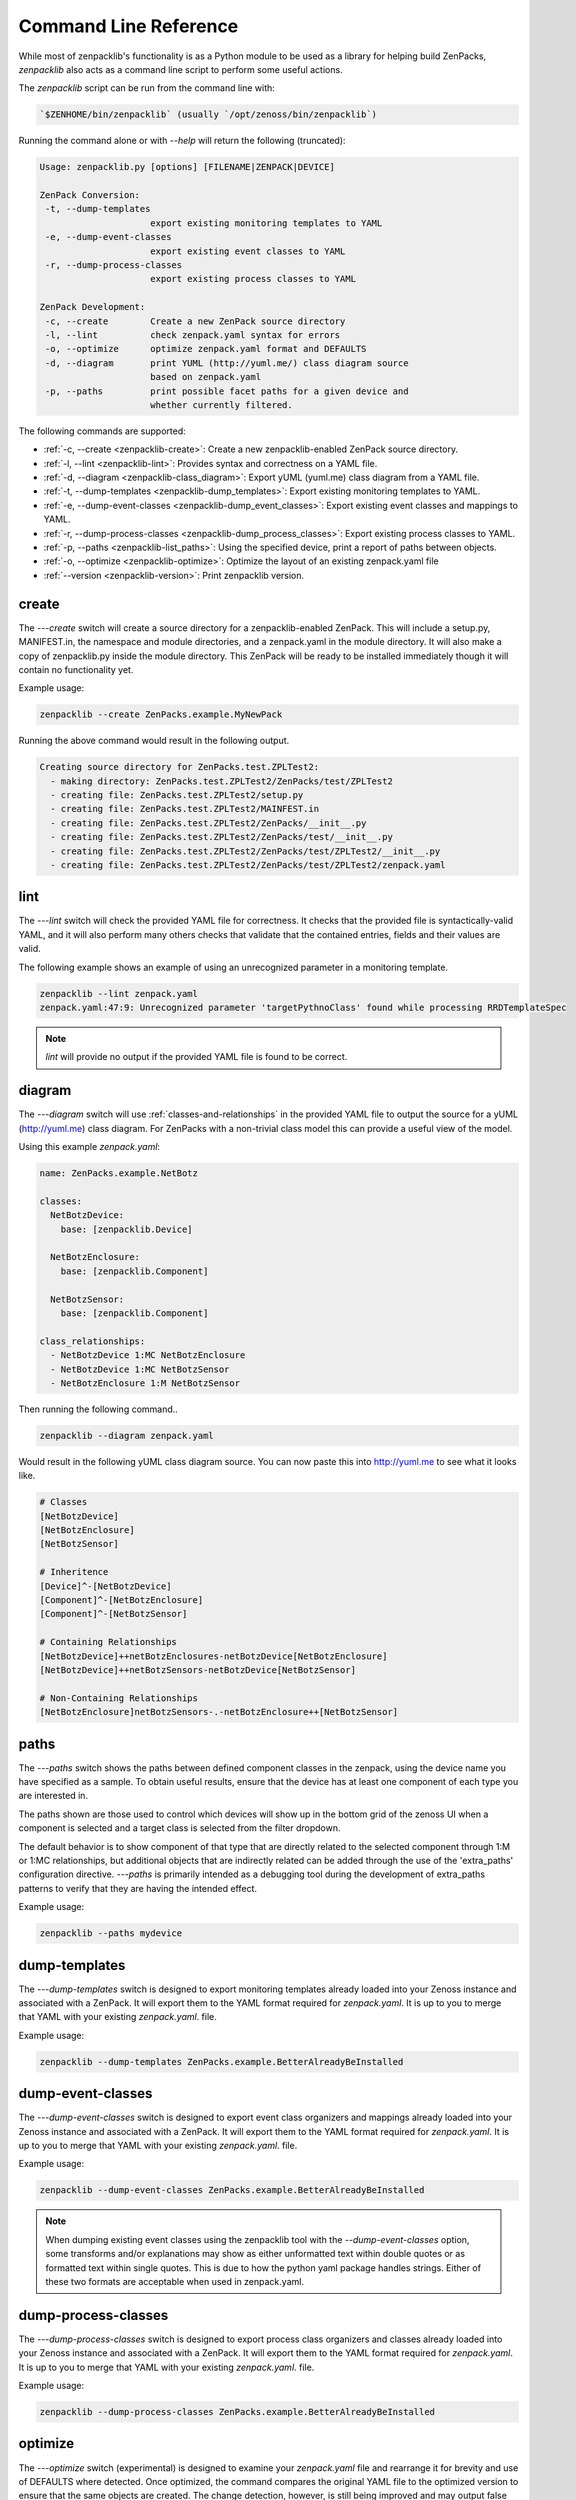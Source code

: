.. _command-line-reference:

######################
Command Line Reference
######################

While most of zenpacklib's functionality is as a Python module to be used as a
library for helping build ZenPacks, `zenpacklib` also acts as a command line
script to perform some useful actions.

The `zenpacklib` script can be run from the command line with: 

.. code-block:: bash

   `$ZENHOME/bin/zenpacklib` (usually `/opt/zenoss/bin/zenpacklib`)


Running the command alone or with `--help` will return the following (truncated):

.. code-block:: text

   Usage: zenpacklib.py [options] [FILENAME|ZENPACK|DEVICE]
   
   ZenPack Conversion:
    -t, --dump-templates
                        export existing monitoring templates to YAML
    -e, --dump-event-classes
                        export existing event classes to YAML
    -r, --dump-process-classes
                        export existing process classes to YAML
   
   ZenPack Development:
    -c, --create        Create a new ZenPack source directory
    -l, --lint          check zenpack.yaml syntax for errors
    -o, --optimize      optimize zenpack.yaml format and DEFAULTS
    -d, --diagram       print YUML (http://yuml.me/) class diagram source
                        based on zenpack.yaml
    -p, --paths         print possible facet paths for a given device and
                        whether currently filtered.


The following commands are supported:

* :ref:`-c, --create <zenpacklib-create>`: Create a new zenpacklib-enabled ZenPack source directory.
* :ref:`-l, --lint <zenpacklib-lint>`: Provides syntax and correctness on a YAML file.
* :ref:`-d, --diagram <zenpacklib-class_diagram>`: Export yUML (yuml.me) class diagram from a YAML file.
* :ref:`-t, --dump-templates <zenpacklib-dump_templates>`: Export existing monitoring templates to YAML.
* :ref:`-e, --dump-event-classes <zenpacklib-dump_event_classes>`: Export existing event classes and mappings to YAML.
* :ref:`-r, --dump-process-classes <zenpacklib-dump_process_classes>`: Export existing process classes to YAML.
* :ref:`-p, --paths <zenpacklib-list_paths>`: Using the specified device, print a report of paths between objects.
* :ref:`-o, --optimize <zenpacklib-optimize>`: Optimize the layout of an existing zenpack.yaml file
* :ref:`--version <zenpacklib-version>`: Print zenpacklib version.


.. _zenpacklib-create:

******
create
******

The *---create* switch will create a source directory for a zenpacklib-enabled
ZenPack. This will include a setup.py, MANIFEST.in, the namespace and module
directories, and a zenpack.yaml in the module directory. It will also make a
copy of zenpacklib.py inside the module directory. This ZenPack will be ready to
be installed immediately though it will contain no functionality yet.

Example usage:

.. code-block:: bash

    zenpacklib --create ZenPacks.example.MyNewPack

Running the above command would result in the following output.

.. code-block:: text

    Creating source directory for ZenPacks.test.ZPLTest2:
      - making directory: ZenPacks.test.ZPLTest2/ZenPacks/test/ZPLTest2
      - creating file: ZenPacks.test.ZPLTest2/setup.py
      - creating file: ZenPacks.test.ZPLTest2/MAINFEST.in
      - creating file: ZenPacks.test.ZPLTest2/ZenPacks/__init__.py
      - creating file: ZenPacks.test.ZPLTest2/ZenPacks/test/__init__.py
      - creating file: ZenPacks.test.ZPLTest2/ZenPacks/test/ZPLTest2/__init__.py
      - creating file: ZenPacks.test.ZPLTest2/ZenPacks/test/ZPLTest2/zenpack.yaml


.. _zenpacklib-lint:

****
lint
****

The *---lint* switch will check the provided YAML file for correctness. It checks
that the provided file is syntactically-valid YAML, and it will also perform
many others checks that validate that the contained entries, fields and their
values are valid.

The following example shows an example of using an unrecognized parameter in a
monitoring template.

.. code-block:: bash

    zenpacklib --lint zenpack.yaml
    zenpack.yaml:47:9: Unrecognized parameter 'targetPythnoClass' found while processing RRDTemplateSpec

.. note:: *lint* will provide no output if the provided YAML file is found to be correct.


.. _zenpacklib-class_diagram:

*******
diagram
*******

The *---diagram* switch will use :ref:`classes-and-relationships` in the
provided YAML file to output the source for a yUML (http://yuml.me) class
diagram. For ZenPacks with a non-trivial class model this can provide a useful
view of the model.

Using this example `zenpack.yaml`:

.. code-block:: yaml

    name: ZenPacks.example.NetBotz

    classes:
      NetBotzDevice:
        base: [zenpacklib.Device]

      NetBotzEnclosure:
        base: [zenpacklib.Component]

      NetBotzSensor:
        base: [zenpacklib.Component]

    class_relationships:
      - NetBotzDevice 1:MC NetBotzEnclosure
      - NetBotzDevice 1:MC NetBotzSensor
      - NetBotzEnclosure 1:M NetBotzSensor

Then running the following command..

.. code-block:: bash

    zenpacklib --diagram zenpack.yaml

Would result in the following yUML class diagram source. You can now paste this
into http://yuml.me to see what it looks like.

.. code-block:: text

    # Classes
    [NetBotzDevice]
    [NetBotzEnclosure]
    [NetBotzSensor]

    # Inheritence
    [Device]^-[NetBotzDevice]
    [Component]^-[NetBotzEnclosure]
    [Component]^-[NetBotzSensor]

    # Containing Relationships
    [NetBotzDevice]++netBotzEnclosures-netBotzDevice[NetBotzEnclosure]
    [NetBotzDevice]++netBotzSensors-netBotzDevice[NetBotzSensor]

    # Non-Containing Relationships
    [NetBotzEnclosure]netBotzSensors-.-netBotzEnclosure++[NetBotzSensor]


.. _zenpacklib-list_paths:

*****
paths
*****

The *---paths* switch shows the paths between defined component classes
in the zenpack, using the device name you have specified as a sample.  To
obtain useful results, ensure that the device has at least one component
of each type you are interested in.

The paths shown are those used to control which devices will show up in the
bottom grid of the zenoss UI when a component is selected and a target
class is selected from the filter dropdown.

The default behavior is to show component of that type that are directly
related to the selected component through 1:M or 1:MC relationships, but
additional objects that are indirectly related can be added through
the use of the 'extra_paths' configuration directive.   *---paths* is
primarily intended as a debugging tool during the development of extra_paths
patterns to verify that they are having the intended effect.

Example usage:

.. code-block:: bash

    zenpacklib --paths mydevice



.. _zenpacklib-dump_templates:

**************
dump-templates
**************

The *---dump-templates* switch is designed to export monitoring templates already
loaded into your Zenoss instance and associated with a ZenPack. It will export
them to the YAML format required for `zenpack.yaml`. It is up to you to merge
that YAML with your existing `zenpack.yaml`. file.

Example usage:

.. code-block:: bash

    zenpacklib --dump-templates ZenPacks.example.BetterAlreadyBeInstalled

.. _zenpacklib-dump_event_classes:

******************
dump-event-classes
******************

The *---dump-event-classes* switch is designed to export event class organizers and
mappings already loaded into your Zenoss instance and associated with a ZenPack. It 
will export them to the YAML format required for `zenpack.yaml`. It is up to you to merge
that YAML with your existing `zenpack.yaml`. file.

Example usage:

.. code-block:: bash

    zenpacklib --dump-event-classes ZenPacks.example.BetterAlreadyBeInstalled

.. note::

   When dumping existing event classes using the zenpacklib tool with
   the *--dump-event-classes* option, some transforms and/or
   explanations may show as either unformatted text within double quotes
   or as formatted text within single quotes. This is due to how the
   python yaml package handles strings. Either of these two formats are
   acceptable when used in zenpack.yaml.

.. _zenpacklib-dump_process_classes:

********************
dump-process-classes
********************

The *---dump-process-classes* switch is designed to export process class organizers and
classes already loaded into your Zenoss instance and associated with a ZenPack. It 
will export them to the YAML format required for `zenpack.yaml`. It is up to you to merge
that YAML with your existing `zenpack.yaml`. file.

Example usage:

.. code-block:: bash

    zenpacklib --dump-process-classes ZenPacks.example.BetterAlreadyBeInstalled

.. _zenpacklib-optimize:

********
optimize
********

The *---optimize* switch (experimental) is designed to examine your `zenpack.yaml` file and 
rearrange it for brevity and use of DEFAULTS where detected.  Once optimized, the command compares
the original YAML file to the optimized version to ensure that the same objects are created.  The 
change detection, however, is still being improved and may output false warnings.  It is recommended to
double-check the optimized YAML output.

Example usage:

.. code-block:: bash

    zenpacklib --optimize zenpack.yaml


.. _zenpacklib-version:

*******
version
*******

The *---version* switch prints the zenpacklib version.

Example usage:

.. code-block:: bash

    zenpacklib --version
